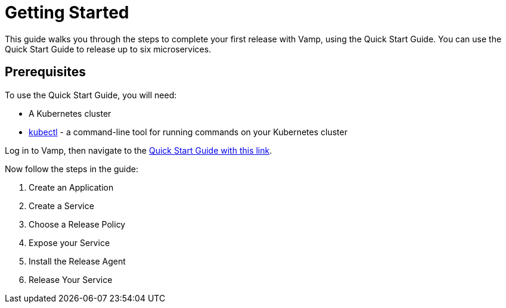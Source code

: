 = Getting Started
:page-layout: classic-docs
:page-liquid:

This guide walks you through the steps to complete your first release with Vamp, using the Quick Start Guide. You can use the Quick Start Guide to release up to six microservices.

== Prerequisites

To use the Quick Start Guide, you will need:

* A Kubernetes cluster
* https://kubernetes.io/docs/tasks/tools/[kubectl] - a command-line tool for running commands on your Kubernetes cluster

Log in to Vamp, then navigate to the https://vamp.cloud/6/quickstart[Quick Start Guide with this link].

Now follow the steps in the guide:

. Create an Application
. Create a Service
. Choose a Release Policy
. Expose your Service
. Install the Release Agent
. Release Your Service

// include::step-1.adoc[]

// include::step-2.adoc[]

// include::step-3.adoc[]

// include::step-4.adoc[]

// include::step-5.adoc[]

// include::step-6.adoc[]

// include::next-steps.adoc[]